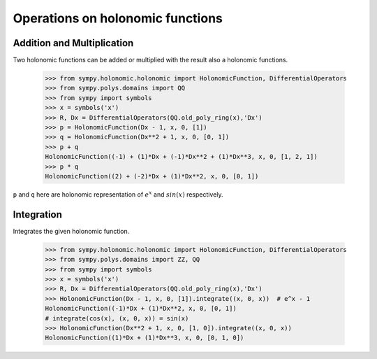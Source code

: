 Operations on holonomic functions
=================================

Addition and Multiplication
---------------------------

Two holonomic functions can be added or multiplied with the result also
a holonomic functions.

    >>> from sympy.holonomic.holonomic import HolonomicFunction, DifferentialOperators
    >>> from sympy.polys.domains import QQ
    >>> from sympy import symbols
    >>> x = symbols('x')
    >>> R, Dx = DifferentialOperators(QQ.old_poly_ring(x),'Dx')
    >>> p = HolonomicFunction(Dx - 1, x, 0, [1])
    >>> q = HolonomicFunction(Dx**2 + 1, x, 0, [0, 1])
    >>> p + q
    HolonomicFunction((-1) + (1)*Dx + (-1)*Dx**2 + (1)*Dx**3, x, 0, [1, 2, 1])
    >>> p * q
    HolonomicFunction((2) + (-2)*Dx + (1)*Dx**2, x, 0, [0, 1])

``p`` and ``q`` here are holonomic representation of :math:`e^x` and
:math:`sin(x)` respectively.

Integration
-----------

Integrates the given holonomic function.

    >>> from sympy.holonomic.holonomic import HolonomicFunction, DifferentialOperators
    >>> from sympy.polys.domains import ZZ, QQ
    >>> from sympy import symbols
    >>> x = symbols('x')
    >>> R, Dx = DifferentialOperators(QQ.old_poly_ring(x),'Dx')
    >>> HolonomicFunction(Dx - 1, x, 0, [1]).integrate((x, 0, x))  # e^x - 1
    HolonomicFunction((-1)*Dx + (1)*Dx**2, x, 0, [0, 1])
    # integrate(cos(x), (x, 0, x)) = sin(x)
    >>> HolonomicFunction(Dx**2 + 1, x, 0, [1, 0]).integrate((x, 0, x))
    HolonomicFunction((1)*Dx + (1)*Dx**3, x, 0, [0, 1, 0])
